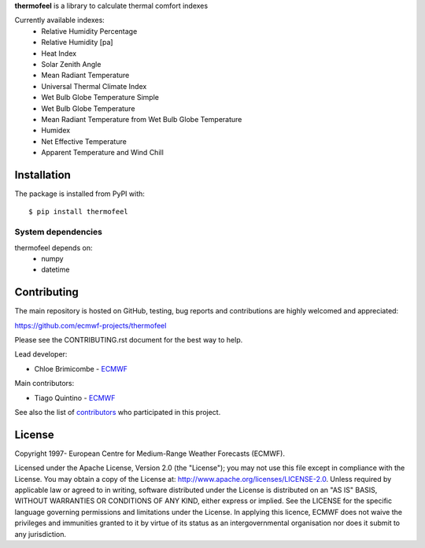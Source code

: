 **thermofeel** is a library to calculate thermal comfort indexes

Currently available indexes:
 * Relative Humidity Percentage
 * Relative Humidity [pa]
 * Heat Index
 * Solar Zenith Angle
 * Mean Radiant Temperature
 * Universal Thermal Climate Index
 * Wet Bulb Globe Temperature Simple
 * Wet Bulb Globe Temperature
 * Mean Radiant Temperature from Wet Bulb Globe Temperature
 * Humidex
 * Net Effective Temperature
 * Apparent Temperature and Wind Chill

Installation
============

The package is installed from PyPI with::

    $ pip install thermofeel


System dependencies
-------------------

thermofeel depends on:
 * numpy
 * datetime

Contributing
============

The main repository is hosted on GitHub, testing, bug reports and contributions are highly welcomed and appreciated:

https://github.com/ecmwf-projects/thermofeel

Please see the CONTRIBUTING.rst document for the best way to help.

Lead developer:

- Chloe Brimicombe - `ECMWF <https://ecmwf.int>`_

Main contributors:

- Tiago Quintino - `ECMWF <https://ecmwf.int>`_

See also the list of `contributors <https://github.com/ecmwf-projects/thermofeel/contributors>`_ who participated in this project.


License
=======

Copyright 1997- European Centre for Medium-Range Weather Forecasts (ECMWF).

Licensed under the Apache License, Version 2.0 (the "License");
you may not use this file except in compliance with the License.
You may obtain a copy of the License at: http://www.apache.org/licenses/LICENSE-2.0.
Unless required by applicable law or agreed to in writing, software
distributed under the License is distributed on an "AS IS" BASIS,
WITHOUT WARRANTIES OR CONDITIONS OF ANY KIND, either express or implied.
See the LICENSE for the specific language governing permissions and
limitations under the License.
In applying this licence, ECMWF does not waive the privileges and immunities
granted to it by virtue of its status as an intergovernmental organisation
nor does it submit to any jurisdiction.
